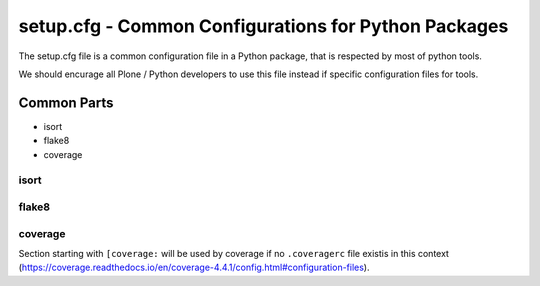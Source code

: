 setup.cfg - Common Configurations for Python Packages
-----------------------------------------------------

The setup.cfg file is a common configuration file in a Python package, that is respected by most of python tools.

We should encurage all Plone / Python developers to use this file instead if specific configuration files for tools.

Common Parts
~~~~~~~~~~~~

* isort
* flake8
* coverage



isort
.....




flake8
......



coverage
........

Section starting with ``[coverage:`` will be used by coverage if no ``.coveragerc`` file existis in this context (https://coverage.readthedocs.io/en/coverage-4.4.1/config.html#configuration-files).
